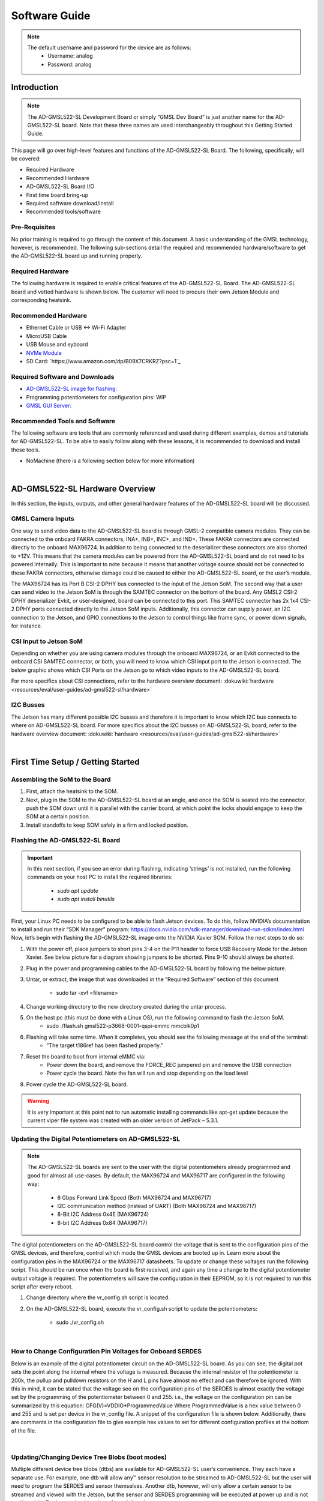 Software Guide
==================

.. note::
       The default username and password for the device are as follows:
           * Username: analog
           * Password: analog

Introduction
------------

.. note::
    The AD-GMSL522-SL Development Board or simply “GMSL Dev Board” is just
    another name for the AD-GMSL522-SL board. Note that these three names are used
    interchangeably throughout this Getting Started Guide.

This page will go over high-level features and functions of the AD-GMSL522-SL
Board. The following, specifically, will be covered:

- Required Hardware
- Recommended Hardware
- AD-GMSL522-SL Board I/O
- First time board bring-up
- Required software download/install
- Recommended tools/software


Pre-Requisites
~~~~~~~~~~~~~~~

No prior training is required to go through the
content of this document. A basic understanding of the GMSL technology,
however, is recommended. The following sub-sections detail the required and
recommended hardware/software to get the AD-GMSL522-SL board up and running
properly.

Required Hardware
~~~~~~~~~~~~~~~~~~~

The following hardware is required to enable
critical features of the AD-GMSL522-SL Board. The AD-GMSL522-SL board and
vetted hardware is shown below. The customer will need to procure their own
Jetson Module and corresponding heatsink.

.. csv-table::
   :file: links.csv


Recommended Hardware
~~~~~~~~~~~~~~~~~~~~~~~~~

- Ethernet Cable or USB <-> Wi-Fi Adapter
- MicroUSB Cable
- USB Mouse and eyboard
- `NVMe Module <https://www.amazon.com/dp/B09QVP977F?ref_=cm_sw_r_cso_em_apin_dp_G1BNY16H5HNVZBR4SAHA>`_
- SD Card: `https://www.amazon.com/dp/B09X7CRKRZ?psc=1`_


Required Software and Downloads
~~~~~~~~~~~~~~~~~~~~~~~~~~~~~~~~~~~

- `AD-GMSL522-SL image for flashing: <https://swdownloads.analog.com/cse/aditof/Viper/gmsl522_1.tar.gz>`_
- Programming potentiometers for configuration pins: WIP
- `GMSL GUI Server: <https://github.com/analogdevicesinc/gmsl/tree/tools/AD-GMSL522-SL>`_


Recommended Tools and Software
~~~~~~~~~~~~~~~~~~~~~~~~~~~~~~~~~~~~~~~

The following software are tools that
are commonly referenced and used during different examples, demos and
tutorials for AD-GMSL522-SL. To be able to easily follow along with these
lessons, it is recommended to download and install these tools.

- NoMachine (there is a following section below for more information)

| 

AD-GMSL522-SL Hardware Overview
-------------------------------

In this section, the inputs, outputs, and other general hardware features of the
AD-GMSL522-SL board will be discussed.


GMSL Camera Inputs
~~~~~~~~~~~~~~~~~~~~~~~~~~

One way to send video data to the AD-GMSL522-SL
board is through GMSL-2 compatible camera modules. They can be connected to
the onboard FAKRA connectors, INA+, INB+, INC+, and IND+. These FAKRA
connectors are connected directly to the onboard MAX96724. In addition to
being connected to the deserializer these connectors are also shorted to +12V.
This means that the camera modules can be powered from the AD-GMSL522-SL board
and do not need to be powered internally. This is important to note because it
means that another voltage source should not be connected to these FAKRA
connectors, otherwise damage could be caused to either the AD-GMSL522-SL
board, or the user’s module.

.. image:: samtec_connector_image.png
    :width: 600 px

The MAX96724 has its Port B CSI-2 DPHY bus connected to the input of the Jetson
SoM. The second way that a user can send video to the Jetson SoM is through the
SAMTEC connector on the bottom of the board. Any GMSL2 CSI-2 DPHY deserializer
Evkit, or user-designed, board can be connected to this port. This SAMTEC
connector has 2x 1x4 CSI-2 DPHY ports connected directly to the Jetson SoM
inputs. Additionally, this connector can supply power, an I2C connection to the
Jetson, and GPIO connections to the Jetson to control things like frame sync, or
power down signals, for instance.



CSI Input to Jetson SoM
~~~~~~~~~~~~~~~~~~~~~~~~~~~

Depending on whether you are using camera
modules through the onboard MAX96724, or an Evkit connected to the onboard CSI
SAMTEC connector, or both, you will need to know which CSI input port to the
Jetson is connected. The below graphic shows which CSI Ports on the Jetson go
to which video inputs to the AD-GMSL522-SL board.

For more specifics about CSI connections, refer to the hardware overview document: :dokuwiki:`hardware <resources/eval/user-guides/ad-gmsl522-sl/hardware>`


I2C Busses
~~~~~~~~~~~~~~

The Jetson has many different possible I2C busses and
therefore it is important to know which I2C bus connects to where on
AD-GMSL522-SL board. For more specifics about the I2C busses on AD-GMSL522-SL
board, refer to the hardware overview document: :dokuwiki:`hardware <resources/eval/user-guides/ad-gmsl522-sl/hardware>`

| 

First Time Setup / Getting Started
----------------------------------

Assembling the SoM to the Board
~~~~~~~~~~~~~~~~~~~~~~~~~~~~~~~

#. First, attach the heatsink to the SOM.
#. Next, plug in the SOM to the AD-GMSL522-SL board at an angle, and once the
   SOM is seated into the connector, push the SOM down until it is parallel with
   the carrier board, at which point the locks should engage to keep the SOM at
   a certain position.
#. Install standoffs to keep SOM safely in a firm and locked position.


Flashing the AD-GMSL522-SL Board
~~~~~~~~~~~~~~~~~~~~~~~~~~~~~~~~~~~

.. Important::
  In this next section, if you see an error during flashing, indicating ‘strings’ is not
  installed, run the following commands on your host PC to install the required
  libraries:

   - *sudo apt update*
   - *sudo apt install binutils*

First, your Linux PC needs to be
configured to be able to flash Jetson devices. To do this, follow NVIDIA’s
documentation to install and run their “SDK Manager” program:
https://docs.nvidia.com/sdk-manager/download-run-sdkm/index.html Now, let’s
begin with flashing the AD-GMSL522-SL image onto the NVIDIA Xavier SOM. Follow
the next steps to do so:

#. With the power off, place jumpers to short pins 3-4 on the P11 header to
   force USB Recovery Mode for the Jetson Xavier. See below picture for a
   diagram showing jumpers to be shorted. Pins 9-10 should always be shorted.
#. Plug in the power and programming cables to the AD-GMSL522-SL board by
   following the below picture.
#. Untar, or extract, the image that was downloaded in the “Required Software”
   section of this document
       - sudo tar -xvf <filename>
#. Change working directory to the new directory created during the untar process. 
#. On the host pc (this must be done with a Linux OS), run the following command to flash the Jetson SoM. 
       - sudo ./flash.sh gmsl522-p3668-0001-qspi-emmc mmcblk0p1
#. Flashing will take some time. When it completes, you should see the following message at the end of the terminal:
       - "The target t186ref has been flashed properly."
#. Reset the board to boot from internal eMMC via:
       - Power down the board, and remove the FORCE_REC jumpered pin and remove the USB connection
       - Power cycle the board.  Note the fan will run and stop depending on the load level
#. Power cycle the AD-GMSL522-SL board. 

.. Warning::
    It is very important at this point not to run automatic installing
    commands like apt-get update because the current viper file system was created
    with an older version of JetPack – 5.3.1.



Updating the Digital Potentiometers on AD-GMSL522-SL
~~~~~~~~~~~~~~~~~~~~~~~~~~~~~~~~~~~~~~~~~~~~~~~~~~~~~~~

.. note::
    The AD-GMSL522-SL boards are sent to the user with the digital
    potentiometers already programmed and good for almost all use-cases. By default,
    the MAX96724 and MAX96717 are configured in the following way:

     - 6 Gbps Forward Link Speed (Both MAX96724 and MAX96717)
     - I2C communication method (instead of UART) (Both MAX96724 and MAX96717)
     - 8-Bit I2C Address 0x4E (MAX96724)
     - 8-bit I2C Address 0x84 (MAX96717)



The digital potentiometers on the AD-GMSL522-SL board control the voltage that
is sent to the configuration pins of the GMSL devices, and therefore, control
which mode the GMSL devices are booted up in. Learn more about the configuration
pins in the MAX96724 or the MAX96717 datasheets. To update or change these
voltages run the following script. This should be run once when the board is
first received, and again any time a change to the digital potentiometer output
voltage is required. The potentiometers will save the configuration in their
EEPROM, so it is not required to run this script after every reboot.

#. Change directory where the vr_config.sh script is located.
#. On the AD-GMSL522-SL board, execute the vr_config.sh script to update the
   potentiometers:
       - sudo ./vr_config.sh

| 

How to Change Configuration Pin Voltages for Onboard SERDES
~~~~~~~~~~~~~~~~~~~~~~~~~~~~~~~~~~~~~~~~~~~~~~~~~~~~~~~~~~~~~~~~~

Below is an example of the digital potentiometer circuit on the AD-GMSL522-SL board. As
you can see, the digital pot sets the point along the internal where the
voltage is measured. Because the internal resistor of the potentiometer is
200k, the pullup and pulldown resistors on the H and L pins have almost no
effect and can therefore be ignored. With this in mind, it can be stated that
the voltage see on the configuration pins of the SERDES is almost exactly the
voltage set by the programming of the potentiometer between 0 and 255. i.e.,
the voltage on the configuration pin can be summarized by this equation:
CFG(V)=VDDIO*ProgrammedValue Where ProgrammedValue is a hex value between 0
and 255 and is set per device in the vr_config file. A snippet of the
configuration file is shown below. Additionally, there are comments in the
configuration file to give example hex values to set for different
configuration profiles at the bottom of the file.

.. image:: vr_config.png

| 

Updating/Changing Device Tree Blobs (boot modes)
~~~~~~~~~~~~~~~~~~~~~~~~~~~~~~~~~~~~~~~~~~~~~~~~~~~~~~~~~

Multiple different device tree blobs (dtbs) are available for AD-GMSL522-SL user’s convenience.
They each have a separate use. For example, one dtb will allow any™ sensor
resolution to be streamed to AD-GMSL522-SL but the user will need to program
the SERDES and sensor themselves. Another dtb, however, will only allow a
certain sensor to be streamed and viewed with the Jetson, but the sensor and
SERDES programming will be executed at power up and is not configurable. To
change the dtb to boot from, follow these steps:

#. Using a text editor on the AD-GMSL522-SL board, open the /boot/extlinux/extlinux.conf file as root:
       - sudo vim /boot/extlinux/extlinux.conf
#. Find the line that specifies the dtb to boot from. This line “FDT /boot/dtb/tegra194-p3668-0001-viper-reva-gmsl-1.dtb” where the “-1” could be any value depending on what you are using now. 
#. Change the “-X”, where the “X” is a value dependent on what you are using now, to whichever version you would like. The currently supported dtbs are shown below:


For more information on how to create your own device trees, or modify the
AD-GMSL522-SL Kernel for your own custom use case, see this webpage: `nvidia <https://github.com/analogdevicesinc/nvidia/blob/>`__

| 

Verify Proper Flashing/Setup
~~~~~~~~~~~~~~~~~~~~~~~~~~~~~~~~~~

Once the Jetson has been flashed and
the configuration pins of the SERDES have been properly updated, you should be
able to probe the i2c bus of the AD-GMSL522-SL board and see the SERDES there.
Open a terminal and run the following command:

  - i2cdetect -y -r 1 (reads all devices on the I2C Bus #1. If a device is detected, its 7-bit address is noted)

If the board and SERDES are properly configured, you should see the following:

.. image:: i2cdetect.jpg
    :width: 600 px

| 

General Tips for Using the AD-GMSL522-SL Board
----------------------------------------------

- If ‘looping back’ the onboard MAX96717 to the onboard MAX96724, it is best
  practice to disable the MAX96717 local control channel. This way, I2C
  communication will not be duplicated and only sent to the MAX96717 via the
  GMSL link. To do this, set register bit 5 in register 0x0001 HIGH. For
  example, if operating the max96717 in 6G mode, set register 0x0001 == 0x28.
- The MAX96724 has two MIPI ports. One of these ports is connected to the Jetson
  while the other port is connected to the MAX96717. Specifically, MIPI Port B
  is connected to the Jetson, while MIPI Port A is connected to the MAX96717.
  This will be important when specifying in the GUI tools where to send the
  video data.
- There are two micro-USB inputs to the Jetson. One is used for debug
  information from the Jetson while the other is used for GPIO. Unless you are
  looking for kernel and boot messages from the Jetson, P6 is the correct
  connector to use. P6 should be used if you are trying to connect the GMSL GUI
  to the Jetson, for example.

| 

Streaming Video Data via “Generic Sensor Driver”
------------------------------------------------

The “generic sensor driver” device tree of the AD-GMSL522-SL board allows a user
to stream any resolution camera and any sort of MIPI CSI-2 datatype, within the
capabilities of the jetson. There is one limitation to this tool, and it is that
no embedded data may be used. Future device trees will allow different numbers
of embedded data at the TOP of the image frame but are currently unavailable.
The Jetson, as of writing this, does not currently support any embedded data at
the BOTTOM of the image frame. To utilize this tool, the SERDES and the
accompanying image sensors must be programmed by the user. This can be done in a
number of ways: The GMSL GUI connected directly to an evkit, the GMSL GUI
connected through the AD-GMSL522-SL board, the “GMSL User Space Drivers”, or any
other user-defined way. In general, the sensor can be streamed by following the
below steps:

#. Program the SERDES
       - One way to do this is to open the GMSL server on AD-GMSL522-SL board, and run the GUI via a user’s PC
       - Using the “CSI Configuration Tool” in the GMSL GUI, generate a SERDES script
       - Program the SERDES using the “Load (.CPP) File” tool
#. Program the Image Sensor
       - This step will require the user to have a set of register writes to program the sensor and cause it to stream video data. There are few ways to get this data but normally it can be acquired from the image sensor vendor.
       - Program the Image Sensor. If the register writes are configured in the same way that that the SERDES register writes are, i.e., in a .cpp format, the GMSL GUI can be used to program the sensor, again, using the “Load (.CPP) File” tool. 
#. Configure the v4l2 video pipeline
       - Below is one example of this command. Note where the resolution is stated, and where the datatype is stated. To find supported image formats, or datatypes, of the Jetson, another command can be executed:
           - Command to configure pipeline: v4l2-ctl --device /dev/video2 --set-fmt-video=width=1920,height=1280,pixelformat=BG12
           - Command to find supported pixel formats: v4l2-ctl --list-formats
#. Stream
       - Once the pipeline is properly configured to the incoming data, the video viewer, qv4l2 should be called. However, which CSI input to the Jetson being used, needs to be specified. See the following command:
           - qv4l2 -d /dev/video2
           - The following video devices should be used depending on which MIPI Input is used:
               - QTH SAMTEC MIPI Port A: /dev/video0
               - QTH SAMTEC MIPI Port B: /dev/video1
               - MAX96724 MIPI Port B: /dev/video2
           - Click the green “Play” button to stream the video (see image below)
           - Make sure not to change any of the parameters in the window because it will override what was done in the previous step.    

.. image:: better_v4l2_thing.jpg

| 


Loopback Testing and Exercises
------------------------------

For the following two sub sections, connect your AD-GMSL522-SL board in the
following way. Some of these components may not be necessary depending on how
you have your system setup. For instance, if you are using NoMachine, an
external display is not necessary. An ethernet is not explicitly needed for this
exercise unless a connection to the internet, or an intranet for use of
NoMachine or another VNC. It is important to have a coax cable connected between
the MAX96717 output and the MAX96724 “A” input.

.. image:: viper_block_diagram_using_loopback_section.png


Looping back the On-Board MAX96717 to the On-Board MAX96724 (streaming a checkerboard pattern from the MAX96717)
~~~~~~~~~~~~~~~~~~~~~~~~~~~~~~~~~~~~~~~~~~~~~~~~~~~~~~~~~~~~~~~~~~~~~~~~~~~~~~~~~~~~~~~~~~~~~~~~~~~~~~~~~~~~~~~~

In this exercise, the functionality of both the MAX96717 and the MAX96724 on the
AD-GMSL522-SL board will be exercised. The MAX96717 will uses its internal
pattern generator functionality to build a checkboard pattern and then send that
pattern to the MAX96724 which will pass that pattern along to the Jetson to be
viewed. This exercise will utilize the following:

- A Windows PC to run the GMSL GUI
       * Pattern Generator Tool
       * CSI Programming Tool 
-  qv4l2 on the Jetson
- Device Tree “-3”  to allow generic input video stream resolutions, datatypes, and frame rates. Make sure to update the extconf.txt file. If you do not know how to do this, refer back to this section.

Follow these steps to stream the pattern generator tool on the AD-GMSL522-SL
board:

To start, set up your hardware like in the diagram below. Depending on whether
or not you are using NoMachine or some other remote-viewing software, your
setup may differ. The critical part is that there is a COAX cable connected
between the MAX96717 output, and the MAX96724 input “A”.

.. image:: viper_pattern_generator_setup.png

#. On the AD-GMSL522-SL board, start the GMSL server:
       - ./gmsl-uart-server --i2c=/dev/i2c-1 --serial=/dev/ttyGS0
#. On your Windows PC, start the GUI and verify you can detect the GMSL SERDES.
   - Use the CSI Programming Tool to build a script that has the following parameters (recall that the MAX96724 is using I2C address 0x4E, and the MAX96717 is using I2C address 0x84):
       - ‘RGB888 Datatype with Virtual Channel 0’ input to the serializer (technically, the RGB888 will be generated in the serializer, but we need this step to get to the next step)
       - ‘RGB888 Datatype with Virtual Channel 0’ output from the deserializer on MIPI Port B. 
       - Generate the script and save it somewhere you can find it. 
#. You can verify your by checking it against the script in the proper appendix.
#. Use that script to program the SERDES using the Load (.CPP) function the GMSL GUI. 
#. Now, open the “Video Timing and Pattern Generator” Tool in the GUI
#. Set the parameters of the tool to match what is shown below:
     
      .. image:: viper_video_pattern_generator.png

#. Click the “Start Video Generation” button at the bottom of the window to start the generator.

If everything has been done correctly up to this point, MIPI data should be
leaving the MAX96724 from MIPI Port B and going to the Jetson. This can be
verified by reading register 0x08D1 in the MAX96724. If the register value is
toggling, you know data is outputting the deserializer.

     - Configure the jetson to expect an input resolution of 1920x1080 and RAW12 pixel format
         - v4l2-ctl --device /dev/video2 --set-fmt-video=width=1920,height=1080,pixelformat=AR24
     - Start the video streaming application, qv4l2, from video device 2
         - qv4l2 -d /dev/video2
     - Click the green play button to begin streaming the checkerboard. 

At this point, a black and white checkboard should be shown on the display.
Because the pattern generator builds a static image, it will look like the frame
is frozen. Your screen should look similar to this:

.. image:: gmsl_gui_pattern_generator_output_showing.png
    :width: 600 px

| 

Debugging CSI Input to AD-GMSL522-SL Board
------------------------------------------

If the SERDES and Sensor are properly programmed, and CSI data is going to the
Jetson, you can use the following technique to attempt to debug. To see the
low-level details of the MIPI interface to the Jetson, we must enable tracing.
Follow these steps to see the trace details:

#. Enable tracing. This step must be done as a ‘super user’. Even creating the
   file must be done as a super user.
       - Become a super user
           - sudo su
       - Create a shell script with the following contents 
           - E.g. (vim enable_tracing.sh)

::

#! /bin/sh

::

        sudo echo 1 > /sys/kernel/debug/tracing/tracing_on sudo echo 30720 >
        /sys/kernel/debug/tracing/buffer_size_kb sudo echo 1 >
        /sys/kernel/debug/tracing/events/tegra_rtcpu/enable sudo echo 1 >
        /sys/kernel/debug/tracing/events/freertos/enable sudo echo 2 >
        /sys/kernel/debug/camrtc/log-level sudo echo 1 >
        /sys/kernel/debug/tracing/events/camera_common/enable sudo echo >
        /sys/kernel/debug/tracing/trace

        sudo echo file vi2_fops.c +p > /sys/kernel/debug/dynamic_debug/control sudo echo
        file csi2_fops.c +p > /sys/kernel/debug/dynamic_debug/control

        sudo echo file vi4_fops.c +p > /sys/kernel/debug/dynamic_debug/control sudo echo
        file csi.c +p > /sys/kernel/debug/dynamic_debug/control sudo echo file
        csi4_fops.c +p > /sys/kernel/debug/dynamic_debug/control sudo echo file nvcsi.c
        +p > /sys/kernel/debug/dynamic_debug/control

        sudo cat /sys/kernel/debug/tracing/trace

|

#.  Make this file executable 
     - chmod +x <file name> (E.g. chmod +x enable_tracing.sh)
#. Execute the script
     - enable_tracing.sh
#. Now enable streaming using qv4l2, for instance.
#. Let the stream run for a several seconds to collect enough data
#. Save the trace logs
#. cat /sys/kernel/debug/tracing/trace > trace_output.txt
#. View the logs

The error codes can be found in the logs. Here is one example:

.. image:: viper_debugging_csi_shortframe.png

Additionally, the Orin Technical Reference Manual (TRM) can be found on NVIDIA’s
collateral site to get more information on the errors. This is an excerpt from
the TRM:

.. image:: viper_debugging_csi_orin_trm.png

More info on this technique and what the trace is saying can be found here:
`https://elinux.org/Jetson/l4t/Camera_BringUp`_

| 

Other Helpful Software and Improvements
---------------------------------------

Viewing AD-GMSL522-SL Remotely Using NoMachine
~~~~~~~~~~~~~~~~~~~~~~~~~~~~~~~~~~~~~~~~~~~~~~

NoMachine allows users to connect to any computer with very little latency and
high resolution. This is recommended to be used because of the common use case
of viewing video data requires low latency and high-resolution video. Compared
to other remote desktop viewers, NoMachine has much higher quality video
streaming. To install NoMachine on your AD-GMSL522-SL Board and Host PC, follow
this tutorial from Jetsonhacks: `https://jetsonhacks.com/2023/12/03/nomachine-jetson-remote-desktop/`_ Or view
their own documentation at: `https://www.nomachine.com/`_


Booting From NVMe
~~~~~~~~~~~~~~~~~

The default memory module on the Jetson Xavier is only 16GB large. Given the
fact that the AD-GMSL522-SL GMSL kernel is already ~14GB large, there is not
much space left to do anything useful. One way to remedy this situation is to
buy and use an NVMe. NVMe is typically much faster than the internal eMMC of the
Xavier NX so the upgrade is not just space, but speed as well. To get this
upgrade, one can buy the vetted NVMe module in the “Recommended Hardware”
section of this document, and then follow the tutorial from JetsonHacks on how
to boot from NVMe.

- `https://github.com/jetsonhacks/rootOnNVMe`_
- `https://www.youtube.com/watch?v=ZK5FYhoJqIg`_


Booting From SD Card
~~~~~~~~~~~~~~~~~~~~

Boot via SD card will be done the same way as an NVMe. In the case of the Jetson
Xavier NX, the SOM will always boot from eMMC, initially, but if properly
configured, can then hand over the boot process to another memory medium.
Therefore, it will always be required that a working image is flashed to the
eMMC of the Jetson, and then, that, or a new filesystem, is placed onto the SD
card.

Restarting the Fan Service
~~~~~~~~~~~~~~~~~~~~~~~~~~

There is a known bug on the NVIDIA forums stating that sometimes, the fan will
run at full speed constantly. This appeared in Jetpack Version 5.1 it is
believed. To fix this issue, run the following command: 

::
     sudo systemctl restart nvfancontrol.service

| 

AD-GMSL522-SL Hardware Specifics
--------------------------------

.. Important::
    There is a separate document that goes into more details on
    these following hardware topics. See: :dokuwiki:`AD-GMSL522-SL Hardware Guide <resources/eval/user-guides/ad-gmsl522-sl/hardware>`


Block Diagram
~~~~~~~~~~~~~

.. image:: ad-gmsl522-sl_block_diagram.png
    :width: 600 px


I2C
~~~

There are multiple ways to interface with the GMSL devices on AD-GMSL522-SL such
as the Linux I2CSET and I2CGET functions as well as smbus, though, regardless of
the method, one should pay attention to which I2C bus of the Jetson is connected
to which GMSL parts or connectors. See below for some example commands and what
bus goes where.

- I2C Bus 1: MAX96724, MAX96717
- I2C Bus 2: CSI SAMTEC Connector

Some example commands to test out I2C are below:

- i2cdetect -y -r 1 (reads all devices on the I2C Bus #1. If a device is
  detected, its 7-bit address is noted)


MIPI / QTH SAMTEC CONNECTOR
~~~~~~~~~~~~~~~~~~~~~~~~~~~

A QTH-030-01-L-D-A high speed connector is present on the bottom of the board.
GMSL to CSI deserializer evaluation kits can be connected here. In the default
configuration, if an evaluation kit is mounted on the carrier board, power to it
will not be supplied by the carrier board. R136, R153, R152 can be soldered on
the carrier to connect the Evkit to the power supplies of the AD-GMSL522-SL
carrier board.

.. Important::
 Please check the board and don’t plug the power supply of the
 evkit connected to P1 if R152 is installed</note> 12 MIPI CSI lanes (CSI0-CSI3)
 of the XavierNX are routed to this connector, supporting either 4x2, 2x4 CSI-2
 DPHY v1.2 configurations.

| 
Appendix (proper script for pattern generator viewing exercise)
-------------------------------------------------------------------

::

   # Name: dmcginle
   # Date: 4/22/2024
   # Version: 6.6.5
   #
   # I2C Address(0x), Register Address(0x), Register Value(0x), Read Modify Write(0x)
   #
   # THIS DATA FILE, AND ALL INFORMATION CONTAINED THEREIN,
   # IS PROVIDED "AS IS", WITHOUT WARRANTY OF ANY KIND,
   # EXPRESS OR IMPLIED, INCLUDING BUT NOT LIMITED TO
   # THE WARRANTIES OF MERCHANTABILITY, FITNESS FOR A PARTICULAR
   # PURPOSE AND NONINFRINGEMENT.
   # IN NO EVENT SHALL ANALOG DEVICES, INC. BE LIABLE FOR ANY CLAIM,
   # DAMAGES OR OTHER LIABILITY, WHETHER IN AN ACTION OF CONTRACT,
   # TORT OR OTHERWISE, ARISING FROM, OUT OF OR IN CONNECTION WITH THE DATA FILE,
   # THE INFORMATION CONTAINED THEREIN, OR ITS USE FOR ANY PURPOSE.
   # BEFORE USING THIS DATA FILE IN ANY APPLICATION FOR PRODUCTION OR DEPLOYMENT,
   # THE CUSTOMER IS SOLELY RESPONSIBLE FOR TESTING AND VERIFYING
   # THE CONTENT OF THIS DATA FILE IN CONNECTION WITH THEIR PRODUCTS AND SYSTEM(S).
   # ---------------------------------------------------------------------------------
   #
   #            _____ _____  
   #      /\   |  __ \_   _| 
   #     /  \  | |  | || |   
   #    / /\ \ | |  | || |   
   #   / ____ \| |__| || |_  
   #  /_/    \_\_____/_____| 
   #
   # ---------------------------------------------------------------------------------
   */
   /*
   # This script is validated on: 
   # MAX96717
   # MAX96724
   # Please refer to the Errata sheet for each device.
   # ---------------------------------------------------------------------------------
   */
   //  
   // CSIConfigurationTool
   //  
   // GMSL-A / Serializer: MAX96717 (Pixel Mode) / Mode: 1x4 / Device Address: 0x84 / Multiple-VC Case: Single VC / Pipe Sharing: Separate Pipes
   // PipeZ:
   // Input Stream: VC0 RGB888 PortB (D-PHY)

   // Deserializer: MAX96724 / Mode: 2 (1x4) / Device Address: 0x4E
   // Pipe0:
   // GMSL-A Input Stream: VC0 RGB888 PortB - Output Stream: VC0 RGB888 PortB (D-PHY)

   0x04,0x4E,0x04,0x0B,0x00, // BACKTOP : BACKTOP12 | CSI_OUT_EN (CSI_OUT_EN): CSI output disabled
   // Link Initialization for Deserializer
   0x04,0x4E,0x00,0x06,0xF1, // DEV : REG6 | (Default) LINK_EN_A (LINK_EN_A): Enabled | LINK_EN_B (LINK_EN_B): Disabled | LINK_EN_C (LINK_EN_C): Disabled | LINK_EN_D (LINK_EN_D): Disabled
   0x04,0x4E,0x00,0x03,0xFE, // DEV : REG3 | (Default) DIS_REM_CC_A (GMSL Link A I2C Port 0): Enabled | DIS_REM_CC_B (GMSL Link B I2C Port 0): Disabled | DIS_REM_CC_C (GMSL Link C I2C Port 0): Disabled | DIS_REM_CC_D (GMSL Link D I2C Port 0): Disabled
   0x00,0x01, // Warning: The actual recommended delay is 5 usec.
   // Video Transmit Configuration for Serializer(s)
   0x04,0x84,0x00,0x02,0x03, // DEV : REG2 | VID_TX_EN_Z (VID_TX_EN_Z): Disabled
   0x04,0x84,0x00,0x02,0x03, // DEV : REG2 | (Default) VID_TX_EN_Z (VID_TX_EN_Z): Disabled
   //  
   // INSTRUCTIONS FOR GMSL-A SERIALIZER MAX96717
   //  
   // MIPI D-PHY Configuration
   0x04,0x84,0x03,0x30,0x00, // MIPI_RX : MIPI_RX0 | (Default) RSVD (Port Configuration): 1x4
   0x04,0x84,0x03,0x83,0x00, // MIPI_RX_EXT : EXT11 | Tun_Mode (Tunnel Mode): Disabled
   0x04,0x84,0x03,0x31,0x30, // MIPI_RX : MIPI_RX1 | (Default) ctrl1_num_lanes (Port B - Lane Count): 4
   0x04,0x84,0x03,0x32,0xE0, // MIPI_RX : MIPI_RX2 | (Default) phy1_lane_map (Lane Map - PHY1 D0): Lane 2 | (Default) phy1_lane_map (Lane Map - PHY1 D1): Lane 3
   0x04,0x84,0x03,0x33,0x04, // MIPI_RX : MIPI_RX3 | (Default) phy2_lane_map (Lane Map - PHY2 D0): Lane 0 | (Default) phy2_lane_map (Lane Map - PHY2 D1): Lane 1
   0x04,0x84,0x03,0x34,0x00, // MIPI_RX : MIPI_RX4 | (Default) phy1_pol_map (Polarity - PHY1 Lane 0): Normal | (Default) phy1_pol_map (Polarity - PHY1 Lane 1): Normal
   0x04,0x84,0x03,0x35,0x00, // MIPI_RX : MIPI_RX5 | (Default) phy2_pol_map (Polarity - PHY2 Lane 0): Normal | (Default) phy2_pol_map (Polarity - PHY2 Lane 1): Normal | (Default) phy2_pol_map (Polarity - PHY2 Clock Lane): Normal
   // Controller to Pipe Mapping Configuration
   0x04,0x84,0x03,0x08,0x64, // FRONTTOP : FRONTTOP_0 | (Default) RSVD (CLK_SELZ): Port B | (Default) START_PORTB (START_PORTB): Enabled
   0x04,0x84,0x03,0x11,0x40, // FRONTTOP : FRONTTOP_9 | (Default) START_PORTBZ (START_PORTBZ): Start Video
   0x04,0x84,0x03,0x18,0x64, // FRONTTOP : FRONTTOP_16 | mem_dt1_selz (mem_dt1_selz): 0x64
   // Pipe Configuration
   0x04,0x84,0x00,0x5B,0x00, // CFGV__VIDEO_Z : TX3 | TX_STR_SEL (TX_STR_SEL Pipe Z): 0x0
   //  
   // INSTRUCTIONS FOR DESERIALIZER MAX96724
   //  
   // Video Pipes And Routing Configuration
   0x04,0x4E,0x00,0xF0,0x60, // VIDEO_PIPE_SEL : VIDEO_PIPE_SEL_0 | (Default) VIDEO_PIPE_SEL_0 (Pipe 0 GMSL2 PHY): A | VIDEO_PIPE_SEL_0 (Pipe 0 Input Pipe): X
   0x04,0x4E,0x00,0xF4,0x01, // VIDEO_PIPE_SEL : VIDEO_PIPE_EN | (Default) VIDEO_PIPE_EN (Video Pipe 0): Enabled | VIDEO_PIPE_EN (Video Pipe 1): Disabled | VIDEO_PIPE_EN (Video Pipe 2): Disabled | VIDEO_PIPE_EN (Video Pipe 3): Disabled | STREAM_SEL_ALL (Stream Select All): Disabled
   // Pipe to Controller Mapping Configuration
   0x04,0x4E,0x09,0x0B,0x07, // MIPI_TX__0 : MIPI_TX11 | MAP_EN_L (MAP_EN_L Pipe 0): 0x7
   0x04,0x4E,0x09,0x0C,0x00, // MIPI_TX__0 : MIPI_TX12 | (Default) MAP_EN_H (MAP_EN_H Pipe 0): 0x0
   0x04,0x4E,0x09,0x0D,0x24, // MIPI_TX__0 : MIPI_TX13 | MAP_SRC_0 (MAP_SRC_0 Pipe 0 DT): 0x24 | (Default) MAP_SRC_0 (MAP_SRC_0 Pipe 0 VC): 0x0
   0x04,0x4E,0x09,0x0E,0x24, // MIPI_TX__0 : MIPI_TX14 | MAP_DST_0 (MAP_DST_0 Pipe 0 DT): 0x24 | (Default) MAP_DST_0 (MAP_DST_0 Pipe 0 VC): 0x0
   0x04,0x4E,0x09,0x0F,0x00, // MIPI_TX__0 : MIPI_TX15 | (Default) MAP_SRC_1 (MAP_SRC_1 Pipe 0 DT): 0x0 | (Default) MAP_SRC_1 (MAP_SRC_1 Pipe 0 VC): 0x0
   0x04,0x4E,0x09,0x10,0x00, // MIPI_TX__0 : MIPI_TX16 | (Default) MAP_DST_1 (MAP_DST_1 Pipe 0 DT): 0x0 | (Default) MAP_DST_1 (MAP_DST_1 Pipe 0 VC): 0x0
   0x04,0x4E,0x09,0x11,0x01, // MIPI_TX__0 : MIPI_TX17 | MAP_SRC_2 (MAP_SRC_2 Pipe 0 DT): 0x1 | (Default) MAP_SRC_2 (MAP_SRC_2 Pipe 0 VC): 0x0
   0x04,0x4E,0x09,0x12,0x01, // MIPI_TX__0 : MIPI_TX18 | MAP_DST_2 (MAP_DST_2 Pipe 0 DT): 0x1 | (Default) MAP_DST_2 (MAP_DST_2 Pipe 0 VC): 0x0
   0x04,0x4E,0x09,0x2D,0x2A, // MIPI_TX__0 : MIPI_TX45 | MAP_DPHY_DEST_0 (MAP_DPHY_DST_0 Pipe 0): 0x2 | MAP_DPHY_DEST_1 (MAP_DPHY_DST_1 Pipe 0): 0x2 | MAP_DPHY_DEST_2 (MAP_DPHY_DST_2 Pipe 0): 0x2
   // Double Mode Configuration
   // MIPI D-PHY Configuration
   0x04,0x4E,0x08,0xA0,0x04, // MIPI_PHY : MIPI_PHY0 | (Default) phy_4x2 (Port Configuration): 2 (1x4)
   0x04,0x4E,0x09,0x8A,0xD0, // MIPI_TX__2 : MIPI_TX10 | (Default) CSI2_LANE_CNT (Port B - Lane Count): 4
   0x04,0x4E,0x08,0xA4,0xE4, // MIPI_PHY : MIPI_PHY4 | (Default) phy2_lane_map (Lane Map - PHY2 D0): Lane 0 | (Default) phy2_lane_map (Lane Map - PHY2 D1): Lane 1 | (Default) phy3_lane_map (Lane Map - PHY3 D0): Lane 2 | (Default) phy3_lane_map (Lane Map - PHY3 D1): Lane 3
   0x04,0x4E,0x08,0xA6,0x00, // MIPI_PHY : MIPI_PHY6 | (Default) phy2_pol_map (Polarity - PHY2 Lane 0): Normal | (Default) phy2_pol_map (Polarity - PHY2 Lane 1): Normal | (Default) phy3_pol_map (Polarity - PHY3 Lane 0): Normal | (Default) phy3_pol_map (Polarity - PHY3 Lane 1): Normal | (Default) phy2_pol_map (Polarity - PHY2 Clock Lane): Normal
   0x04,0x4E,0x09,0x83,0x07, // MIPI_TX__2 : MIPI_TX3 | DESKEW_INIT (Controller 2 Auto Initial Deskew): Disabled
   0x04,0x4E,0x09,0x84,0x01, // MIPI_TX__2 : MIPI_TX4 | DESKEW_PER (Controller 2 Periodic Deskew): Disabled
   0x04,0x4E,0x1E,0x00,0xF4, //  (config_soft_rst_n - PHY2): 0x0
   // This is to set predefined (coarse) CSI output frequency
   // CSI Phy 2 is 1500 Mbps/lane.
   0x04,0x4E,0x1E,0x00,0xF4, // (Default) 
   0x04,0x4E,0x04,0x1B,0x2F, // (Default) 
   0x04,0x4E,0x1E,0x00,0xF5, //  | (Default)  (config_soft_rst_n - PHY2): 0x1
   0x04,0x4E,0x08,0xA2,0xC4, // MIPI_PHY : MIPI_PHY2 | phy_Stdby_n (phy_Stdby_0): Put PHY0 in standby mode | phy_Stdby_n (phy_Stdby_1): Put PHY1 in standby mode
   0x04,0x4E,0x04,0x0B,0x02, // BACKTOP : BACKTOP12 | CSI_OUT_EN (CSI_OUT_EN): CSI output enabled
   // Video Transmit Configuration for Serializer(s)
   0x04,0x84,0x00,0x02,0x43, // DEV : REG2 | VID_TX_EN_Z (VID_TX_EN_Z): Enabled
   0x04,0x84,0x00,0x02,0x43, // DEV : REG2 | (Default) VID_TX_EN_Z (VID_TX_EN_Z): Enabled

| 

-----------------------------------------------------------------------------------------------------------------------------------------------